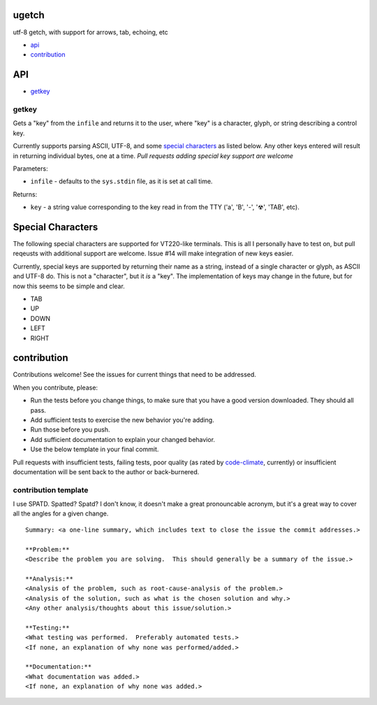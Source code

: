 ugetch
======
utf-8 getch, with support for arrows, tab, echoing, etc

.. image:: https://travis-ci.org/toejough/ugetch.svg
   :target: https://travis-ci.org/toejough/ugetch
   
.. image:: https://codeclimate.com/github/toejough/ugetch/badges/gpa.svg
   :target: https://codeclimate.com/github/toejough/ugetch
   :alt: Code Climate
   
.. image:: https://badge.waffle.io/toejough/ugetch.svg?label=ready&title=Ready 
 :target: https://waffle.io/toejough/ugetch 
 :alt: 'Stories in Ready'

* `api`_
* `contribution`_

API
===

* `getkey`_

getkey
------

Gets a "key" from the ``infile`` and returns it to the user, where "key" is a character, glyph, or string describing a control key.

Currently supports parsing ASCII, UTF-8, and some `special characters`_ as listed below.
Any other keys entered will result in returning individual bytes, one at a time.
*Pull requests adding special key support are welcome*

Parameters:

* ``infile`` - defaults to the ``sys.stdin`` file, as it is set at call time.

Returns:

* ``key`` - a string value corresponding to the key read in from the TTY ('a', 'B', '-', '☢', 'TAB', etc).

Special Characters
==================
The following special characters are supported for VT220-like terminals.  This is all I personally have to test on,
but pull reqeusts with additional support are welcome.  Issue #14 will make integration of new keys easier.

Currently, special keys are supported by returning their name as a string, instead of a single character or glyph, as ASCII and UTF-8 do.
This is not a "character", but it *is* a "key".  The implementation
of keys may change in the future, but for now this seems to be simple and clear.

* TAB
* UP
* DOWN
* LEFT
* RIGHT

contribution
============

Contributions welcome!  See the issues for current things that need to be addressed.

When you contribute, please:

* Run the tests before you change things, to make sure that you have a good version downloaded.  They should all pass.
* Add sufficient tests to exercise the new behavior you're adding.
* Run those before you push.
* Add sufficient documentation to explain your changed behavior.
* Use the below template in your final commit.

Pull requests with insufficient tests, failing tests, poor quality (as rated by code-climate_, currently) or insufficient documentation will be sent back to the author or back-burnered.

.. _code-climate: https://codeclimate.com/github/toejough/ugetch

contribution template
---------------------

I use SPATD.  Spatted?  Spatd?  I don't know, it doesn't make a great pronouncable acronym, but it's a great way to cover all the angles for a given change.
::

  Summary: <a one-line summary, which includes text to close the issue the commit addresses.>
  
  **Problem:**
  <Describe the problem you are solving.  This should generally be a summary of the issue.>
  
  **Analysis:**
  <Analysis of the problem, such as root-cause-analysis of the problem.>
  <Analysis of the solution, such as what is the chosen solution and why.>
  <Any other analysis/thoughts about this issue/solution.>
  
  **Testing:**
  <What testing was performed.  Preferably automated tests.>
  <If none, an explanation of why none was performed/added.>
  
  **Documentation:**
  <What documentation was added.>
  <If none, an explanation of why none was added.>
